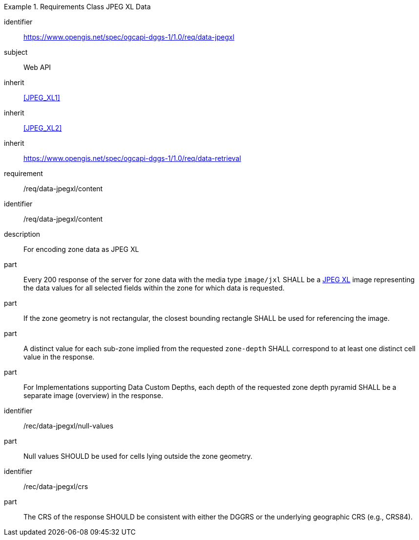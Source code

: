 [[rc_table-data_jpegxl]]

[requirements_class]
.Requirements Class JPEG XL Data
====
[%metadata]
identifier:: https://www.opengis.net/spec/ogcapi-dggs-1/1.0/req/data-jpegxl
subject:: Web API
inherit:: <<JPEG_XL1>>
inherit:: <<JPEG_XL2>>
inherit:: https://www.opengis.net/spec/ogcapi-dggs-1/1.0/req/data-retrieval
requirement:: /req/data-jpegxl/content
====

[requirement]
====
[%metadata]
identifier:: /req/data-jpegxl/content
description:: For encoding zone data as JPEG XL
part:: Every 200 response of the server for zone data with the media type `image/jxl` SHALL be a https://jpeg.org/jpegxl/[JPEG XL] image representing the data values for all selected fields within the zone for which data is requested.
part:: If the zone geometry is not rectangular, the closest bounding rectangle SHALL be used for referencing the image.
part:: A distinct value for each sub-zone implied from the requested `zone-depth` SHALL correspond to at least one distinct cell value in the response.
part:: For Implementations supporting Data Custom Depths, each depth of the requested zone depth pyramid SHALL be a separate image (overview) in the response.
====

[recommendation]
====
[%metadata]
identifier:: /rec/data-jpegxl/null-values
part:: Null values SHOULD be used for cells lying outside the zone geometry.
====

[recommendation]
====
[%metadata]
identifier:: /rec/data-jpegxl/crs
part:: The CRS of the response SHOULD be consistent with either the DGGRS or the underlying geographic CRS (e.g., CRS84).
====
